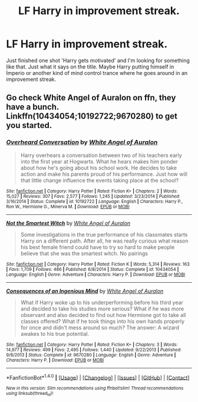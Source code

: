 #+TITLE: LF Harry in improvement streak.

* LF Harry in improvement streak.
:PROPERTIES:
:Author: SleepyGuy12
:Score: 6
:DateUnix: 1501973616.0
:DateShort: 2017-Aug-06
:FlairText: Request
:END:
Just finished one shot 'Harry gets motivated' and I'm looking for something like that. Just what it says on the title. Maybe Harry putting himself in İmperio or another kind of mind control trance where he goes around in an improvement streak.


** Go check White Angel of Auralon on ffn, they have a bunch. Linkffn(10434054;10192722;9670280) to get you started.
:PROPERTIES:
:Author: t1mepiece
:Score: 1
:DateUnix: 1502021841.0
:DateShort: 2017-Aug-06
:END:

*** [[http://www.fanfiction.net/s/10192722/1/][*/Overheard Conversation/*]] by [[https://www.fanfiction.net/u/2149875/White-Angel-of-Auralon][/White Angel of Auralon/]]

#+begin_quote
  Harry overhears a conversation between two of his teachers early into the first year at Hogwarts. What he hears makes him ponder about how he's going about his school work. He decides to take action and make his parents proud of his performance. Just how will that little change influence the events taking place at the school?
#+end_quote

^{/Site/: [[http://www.fanfiction.net/][fanfiction.net]] *|* /Category/: Harry Potter *|* /Rated/: Fiction K+ *|* /Chapters/: 2 *|* /Words/: 15,027 *|* /Reviews/: 307 *|* /Favs/: 2,577 *|* /Follows/: 1,245 *|* /Updated/: 3/23/2014 *|* /Published/: 3/16/2014 *|* /Status/: Complete *|* /id/: 10192722 *|* /Language/: English *|* /Characters/: Harry P., Ron W., Hermione G., Minerva M. *|* /Download/: [[http://www.ff2ebook.com/old/ffn-bot/index.php?id=10192722&source=ff&filetype=epub][EPUB]] or [[http://www.ff2ebook.com/old/ffn-bot/index.php?id=10192722&source=ff&filetype=mobi][MOBI]]}

--------------

[[http://www.fanfiction.net/s/10434054/1/][*/Not the Smartest Witch/*]] by [[https://www.fanfiction.net/u/2149875/White-Angel-of-Auralon][/White Angel of Auralon/]]

#+begin_quote
  Some investigations in the true performance of his classmates starts Harry on a different path. After all, he was really curious what reason his best female friend could have to try so hard to make people believe that she was the smartest witch. No pairings
#+end_quote

^{/Site/: [[http://www.fanfiction.net/][fanfiction.net]] *|* /Category/: Harry Potter *|* /Rated/: Fiction K *|* /Words/: 5,314 *|* /Reviews/: 163 *|* /Favs/: 1,709 *|* /Follows/: 486 *|* /Published/: 6/8/2014 *|* /Status/: Complete *|* /id/: 10434054 *|* /Language/: English *|* /Genre/: Adventure *|* /Characters/: Harry P. *|* /Download/: [[http://www.ff2ebook.com/old/ffn-bot/index.php?id=10434054&source=ff&filetype=epub][EPUB]] or [[http://www.ff2ebook.com/old/ffn-bot/index.php?id=10434054&source=ff&filetype=mobi][MOBI]]}

--------------

[[http://www.fanfiction.net/s/9670280/1/][*/Consequences of an Ingenious Mind/*]] by [[https://www.fanfiction.net/u/2149875/White-Angel-of-Auralon][/White Angel of Auralon/]]

#+begin_quote
  What if Harry woke up to his underperforming before his third year and decided to take his studies more serious? What if he was more observant and also decided to find out how Hermione got to take all classes offered? What if he took things into his own hands properly for once and didn't mess around so much? The answer: A wizard awakes to his true potential.
#+end_quote

^{/Site/: [[http://www.fanfiction.net/][fanfiction.net]] *|* /Category/: Harry Potter *|* /Rated/: Fiction K+ *|* /Chapters/: 3 *|* /Words/: 14,977 *|* /Reviews/: 499 *|* /Favs/: 2,495 *|* /Follows/: 1,440 *|* /Updated/: 9/22/2013 *|* /Published/: 9/8/2013 *|* /Status/: Complete *|* /id/: 9670280 *|* /Language/: English *|* /Genre/: Adventure *|* /Characters/: Harry P. *|* /Download/: [[http://www.ff2ebook.com/old/ffn-bot/index.php?id=9670280&source=ff&filetype=epub][EPUB]] or [[http://www.ff2ebook.com/old/ffn-bot/index.php?id=9670280&source=ff&filetype=mobi][MOBI]]}

--------------

*FanfictionBot*^{1.4.0} *|* [[[https://github.com/tusing/reddit-ffn-bot/wiki/Usage][Usage]]] | [[[https://github.com/tusing/reddit-ffn-bot/wiki/Changelog][Changelog]]] | [[[https://github.com/tusing/reddit-ffn-bot/issues/][Issues]]] | [[[https://github.com/tusing/reddit-ffn-bot/][GitHub]]] | [[[https://www.reddit.com/message/compose?to=tusing][Contact]]]

^{/New in this version: Slim recommendations using/ ffnbot!slim! /Thread recommendations using/ linksub(thread_id)!}
:PROPERTIES:
:Author: FanfictionBot
:Score: 1
:DateUnix: 1502021898.0
:DateShort: 2017-Aug-06
:END:
